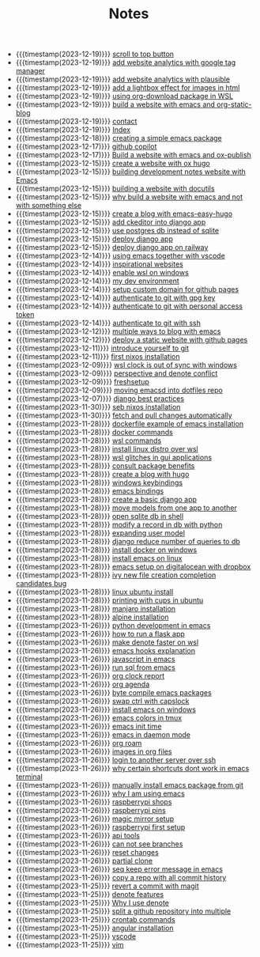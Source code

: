 #+TITLE: Notes

- {{{timestamp(2023-12-19)}}} [[file:20231219T172622--scroll-to-top-button__javascript_websites.org][scroll to top button]]
- {{{timestamp(2023-12-19)}}} [[file:20231219T153712--add-website-analytics-with-google-tag-manager__websites.org][add website analytics with google tag manager]]
- {{{timestamp(2023-12-19)}}} [[file:20231219T153629--add-website-analytics-with-plausible__websites.org][add website analytics with plausible]]
- {{{timestamp(2023-12-19)}}} [[file:20231219T091704--add-a-lightbox-effect-for-images-in-html__javascript_websites.org][add a lightbox effect for images in html]]
- {{{timestamp(2023-12-19)}}} [[file:20231219T090909--using-org-download-package-in-wsl__emacs_nixos_windows_wsl.org][using org-download package in WSL]]
- {{{timestamp(2023-12-19)}}} [[file:20231219T051943--build-a-website-with-emacs-and-org-static-blog__emacs_websites.org][build a website with emacs and org-static-blog]]
- {{{timestamp(2023-12-19)}}} [[file:contact.org][contact]]
- {{{timestamp(2023-12-19)}}} [[file:index.org][Index]]
- {{{timestamp(2023-12-18)}}} [[file:20231218T052730--creating-a-simple-emacs-package__elisp_emacs.org][creating  a simple emacs package]]
- {{{timestamp(2023-12-17)}}} [[file:20231217T165830--github-copilot__git.org][github copilot]]
- {{{timestamp(2023-12-17)}}} [[file:20231217T064942--build-a-website-with-emacs-and-ox-publish__emacs_websites.org][Build a website with emacs and ox-publish]]
- {{{timestamp(2023-12-15)}}} [[file:20231215T203400--create-a-website-with-ox-hugo__emacs_hugo_websites.org][create a website with ox hugo]]
- {{{timestamp(2023-12-15)}}} [[file:20231215T182523--building-development-notes-website-with-emacs__emacs_websites.org][building development notes website with Emacs]]
- {{{timestamp(2023-12-15)}}} [[file:20231215T182233--building-a-website-with-docutils__websites.org][building a website with docutils]]
- {{{timestamp(2023-12-15)}}} [[file:20231215T140448--why-build-a-website-with-emacs-and-not-with-something-else__emacs_websites.org][why build a website with emacs and not with something else]]
- {{{timestamp(2023-12-15)}}} [[file:20231215T101410--create-a-blog-with-emacs-easy-hugo__emacs_hugo_websites.org][create a blog with emacs-easy-hugo]]
- {{{timestamp(2023-12-15)}}} [[file:20231215T055820--add-ckeditor-into-django-app__django.org][add ckeditor into django app]]
- {{{timestamp(2023-12-15)}}} [[file:20231215T055742--use-postgres-db-instead-of-sqlite__django_sql.org][use postgres db instead of sqlite]]
- {{{timestamp(2023-12-15)}}} [[file:20231215T055647--deploy-django-app__django_python.org][deploy django app]]
- {{{timestamp(2023-12-15)}}} [[file:20231215T055535--deploy-django-app-on-railway__django_railway.org][deploy django app on railway]]
- {{{timestamp(2023-12-14)}}} [[file:20231214T171810--using-emacs-together-with-vscode__angular_emacs_vscode.org][using emacs together with vscode]]
- {{{timestamp(2023-12-14)}}} [[file:20231214T150411--inspirational-websites__emacs_websites.org][inspirational websites]]
- {{{timestamp(2023-12-14)}}} [[file:20231214T142532--enable-wsl-on-windows__windows_wsl.org][enable wsl on windows]]
- {{{timestamp(2023-12-14)}}} [[file:20231214T105653--my-dev-environment__git_scripting_wsl.org][my dev environment]]
- {{{timestamp(2023-12-14)}}} [[file:20231214T094426--setup-custom-domain-for-github-pages__git_websites.org][setup custom domain for github pages]]
- {{{timestamp(2023-12-14)}}} [[file:20231214T061312--authenticate-to-git-with-gpg-key__git_gpg.org][authenticate to git with gpg key]]
- {{{timestamp(2023-12-14)}}} [[file:20231214T060637--authenticate-to-git-with-personal-access-token__git.org][authenticate to git with personal access token]]
- {{{timestamp(2023-12-14)}}} [[file:20231214T060558--authenticate-to-git-with-ssh__git_ssh.org][authenticate to git with ssh]]
- {{{timestamp(2023-12-12)}}} [[file:20231212T200335--multiple-ways-to-blog-with-emacs__emacs.org][multiple ways to blog with emacs]]
- {{{timestamp(2023-12-12)}}} [[file:20231212T123552--deploy-a-static-website-with-github-pages__git_websites.org][deploy a static website with github pages]]
- {{{timestamp(2023-12-11)}}} [[file:20231211T161252--introduce-yourself-to-git__git.org][introduce yourself to git]]
- {{{timestamp(2023-12-11)}}} [[file:20231211T151427--first-nixos-installation__nixos.org][first nixos installation]]
- {{{timestamp(2023-12-09)}}} [[file:20231209T200922--wsl-clock-is-out-of-sync-with-windows__windows_wsl.org][wsl clock is out of sync with windows]]
- {{{timestamp(2023-12-09)}}} [[file:20231209T181842--perspective-and-denote-conflict__emacs.org][perspective and denote conflict]]
- {{{timestamp(2023-12-09)}}} [[file:20231209T093750--freshsetup__emacs.org][freshsetup]]
- {{{timestamp(2023-12-09)}}} [[file:20231209T080431--moving-emacsd-into-dotfiles-repo__emacs.org][moving emacsd into dotfiles repo]]
- {{{timestamp(2023-12-07)}}} [[file:20231207T204304--django-best-practices__django_python.org][django best practices]]
- {{{timestamp(2023-11-30)}}} [[file:20231130T203401--seb-nixos-installation__linux_nixos_nonpost_wsl.org][seb nixos installation]]
- {{{timestamp(2023-11-30)}}} [[file:20231130T065309--fetch-and-pull-changes-automatically__git_wsl.org][fetch and pull changes automatically]]
- {{{timestamp(2023-11-28)}}} [[file:20231128T175614--dockerfile-example-of-emacs-installation__docker_emacs.org][dockerfile example of emacs installation]]
- {{{timestamp(2023-11-28)}}} [[file:20231128T172943--docker-commands__docker.org][docker commands]]
- {{{timestamp(2023-11-28)}}} [[file:20231128T172125--wsl-commands__wsl.org][wsl commands]]
- {{{timestamp(2023-11-28)}}} [[file:20231128T165324--install-linux-distro-over-wsl__windows_wsl.org][install linux distro over wsl]]
- {{{timestamp(2023-11-28)}}} [[file:20231128T164359--wsl-glitches-in-gui-applications__wsl.org][wsl glitches in gui applications]]
- {{{timestamp(2023-11-28)}}} [[file:20231128T145249--consult-package-benefits__emacs.org][consult package benefits]]
- {{{timestamp(2023-11-28)}}} [[file:20231128T133020--create-a-blog-with-hugo__hugo_websites.org][create a blog with hugo]]
- {{{timestamp(2023-11-28)}}} [[file:20231128T132920--windows-keybindings__windows.org][windows keybindings]]
- {{{timestamp(2023-11-28)}}} [[file:20231128T132809--emacs-bindings__emacs.org][emacs bindings]]
- {{{timestamp(2023-11-28)}}} [[file:20231128T132642--create-a-basic-django-app__django_python.org][create a basic django app]]
- {{{timestamp(2023-11-28)}}} [[file:20231128T132521--move-models-from-one-app-to-another__django_sql.org][move models from one app to another]]
- {{{timestamp(2023-11-28)}}} [[file:20231128T132316--open-sqlite-db-in-shell__django_sql.org][open sqlite db in shell]]
- {{{timestamp(2023-11-28)}}} [[file:20231128T132351--modify-a-record-in-db-with-python__django_sql.org][modify a record in db with python]]
- {{{timestamp(2023-11-28)}}} [[file:20231128T132201--expanding-user-model__django_sql.org][expanding user model]]
- {{{timestamp(2023-11-28)}}} [[file:20231128T132126--django-reduce-number-of-queries-to-db__django_sql.org][django reduce number of queries to db]]
- {{{timestamp(2023-11-28)}}} [[file:20231128T131429--install-docker-on-windows__docker_windows.org][install docker on windows]]
- {{{timestamp(2023-11-28)}}} [[file:20231128T131156--install-emacs-on-linux__emacs_linux.org][install emacs on linux]]
- {{{timestamp(2023-11-28)}}} [[file:20231128T130604--emacs-setup-on-digitalocean-with-dropbox__cloud_emacs.org][emacs setup on digitalocean with dropbox]]
- {{{timestamp(2023-11-28)}}} [[file:20231128T130520--ivy-new-file-creation-completion-candidates-bug__emacs.org][ivy new file creation completion candidates bug]]
- {{{timestamp(2023-11-28)}}} [[file:20231128T130237--linux-ubuntu-install__linux.org][linux ubuntu install]]
- {{{timestamp(2023-11-28)}}} [[file:20231128T130210--printing-with-cups-in-ubuntu__linux.org][printing with cups in ubuntu]]
- {{{timestamp(2023-11-28)}}} [[file:20231128T130148--manjaro-installation__linux.org][manjaro installation]]
- {{{timestamp(2023-11-28)}}} [[file:20231128T130129--alpine-installation__alpine_linux.org][alpine installation]]
- {{{timestamp(2023-11-26)}}} [[file:20231126T014740--python-development-in-emacs__emacs_python.org][python development in emacs]]
- {{{timestamp(2023-11-26)}}} [[file:20231126T014659--how-to-run-a-flask-app__flask_python.org][how to run a flask app]]
- {{{timestamp(2023-11-26)}}} [[file:20231126T012052--make-denote-faster-on-wsl__emacs_rsync_scripting_wsl.org][make denote faster on wsl]]
- {{{timestamp(2023-11-26)}}} [[file:20231126T005654--emacs-hooks-explanation__emacs.org][emacs hooks explanation]]
- {{{timestamp(2023-11-26)}}} [[file:20231126T005615--javascript-in-emacs__emacs_js.org][javascript in emacs]]
- {{{timestamp(2023-11-26)}}} [[file:20231126T005538--run-sql-from-emacs__emacs_sql.org][run sql from emacs]]
- {{{timestamp(2023-11-26)}}} [[file:20231126T005411--org-clock-report__emacs.org][org clock report]]
- {{{timestamp(2023-11-26)}}} [[file:20231126T005253--org-agenda__emacs.org][org agenda]]
- {{{timestamp(2023-11-26)}}} [[file:20231126T005026--byte-compile-emacs-packages__emacs.org][byte compile emacs packages]]
- {{{timestamp(2023-11-26)}}} [[file:20231126T004316--swap-ctrl-with-capslock__emacs_linux_windows.org][swap ctrl with capslock]]
- {{{timestamp(2023-11-26)}}} [[file:20231126T004115--install-emacs-on-windows__emacs_windows.org][install emacs on windows]]
- {{{timestamp(2023-11-26)}}} [[file:20231126T004018--emacs-colors-in-tmux__emacs_tmux.org][emacs colors in tmux]]
- {{{timestamp(2023-11-26)}}} [[file:20231126T003911--emacs-init-time__emacs.org][emacs init time]]
- {{{timestamp(2023-11-26)}}} [[file:20231126T003942--emacs-in-daemon-mode__emacs.org][emacs in daemon mode]]
- {{{timestamp(2023-11-26)}}} [[file:20231126T003848--org-roam__emacs.org][org roam]]
- {{{timestamp(2023-11-26)}}} [[file:20231126T003746--images-in-org-files__emacs.org][images in org files]]
- {{{timestamp(2023-11-26)}}} [[file:20231126T003317--login-to-another-server-over-ssh__emacs_ssh.org][login to another server over ssh]]
- {{{timestamp(2023-11-26)}}} [[file:20231126T003353--why-certain-shortcuts-dont-work-in-emacs-terminal__emacs.org][why certain shortcuts dont work in emacs terminal]]
- {{{timestamp(2023-11-26)}}} [[file:20231126T003218--manually-install-emacs-package-from-git__emacs.org][manually install emacs package from git]]
- {{{timestamp(2023-11-26)}}} [[file:20231126T003030--why-i-am-using-emacs__emacs.org][why I am using emacs]]
- {{{timestamp(2023-11-26)}}} [[file:20231126T001818--raspberrypi-shops__raspberrypi.org][raspberrypi shops]]
- {{{timestamp(2023-11-26)}}} [[file:20231126T001642--raspberrypi-pins__raspberrypi.org][raspberrypi pins]]
- {{{timestamp(2023-11-26)}}} [[file:20231126T001417--magic-mirror-setup__raspberrypi.org][magic mirror setup]]
- {{{timestamp(2023-11-26)}}} [[file:20231126T001334--raspberrypi-first-setup__raspberrypi.org][raspberrypi first setup]]
- {{{timestamp(2023-11-26)}}} [[file:20231125T235251--api-tools__api.org][api tools]]
- {{{timestamp(2023-11-26)}}} [[file:20231125T221917--can-not-see-branches__git.org][can not see branches]]
- {{{timestamp(2023-11-26)}}} [[file:20231125T221653--reset-changes__git.org][reset changes]]
- {{{timestamp(2023-11-26)}}} [[file:20231125T220901--partial-clone__git_magit.org][partial clone]]
- {{{timestamp(2023-11-26)}}} [[file:20231125T220943--seq-keep-error-message-in-emacs__emacs_magit.org][seq keep error message in emacs]]
- {{{timestamp(2023-11-26)}}} [[file:20231125T220538--copy-a-repo-with-all-commit-history__git.org][copy a repo with all commit history]]
- {{{timestamp(2023-11-25)}}} [[file:20231125T214132--revert-a-commit__git_magit.org][revert a commit with magit]]
- {{{timestamp(2023-11-25)}}} [[file:20231125T212326--denote-features__emacs.org][denote features]]
- {{{timestamp(2023-11-25)}}} [[file:20231125T211812--why-i-use-denote__emacs.org][Why I use denote]]
- {{{timestamp(2023-11-25)}}} [[file:20231125T190641--split-a-github-repository-into-multiple__git.org][split a github repository into multiple]]
- {{{timestamp(2023-11-25)}}} [[file:20231125T190548--crontab-commands__crontab_linux.org][crontab commands]]
- {{{timestamp(2023-11-25)}}} [[file:20231125T184606--angular-installation__angular.org][angular installation]]
- {{{timestamp(2023-11-25)}}} [[file:20231125T181008--vscode__vscode.org][vscode]]
- {{{timestamp(2023-11-25)}}} [[file:20231125T180911--vim__vim.org][vim]]